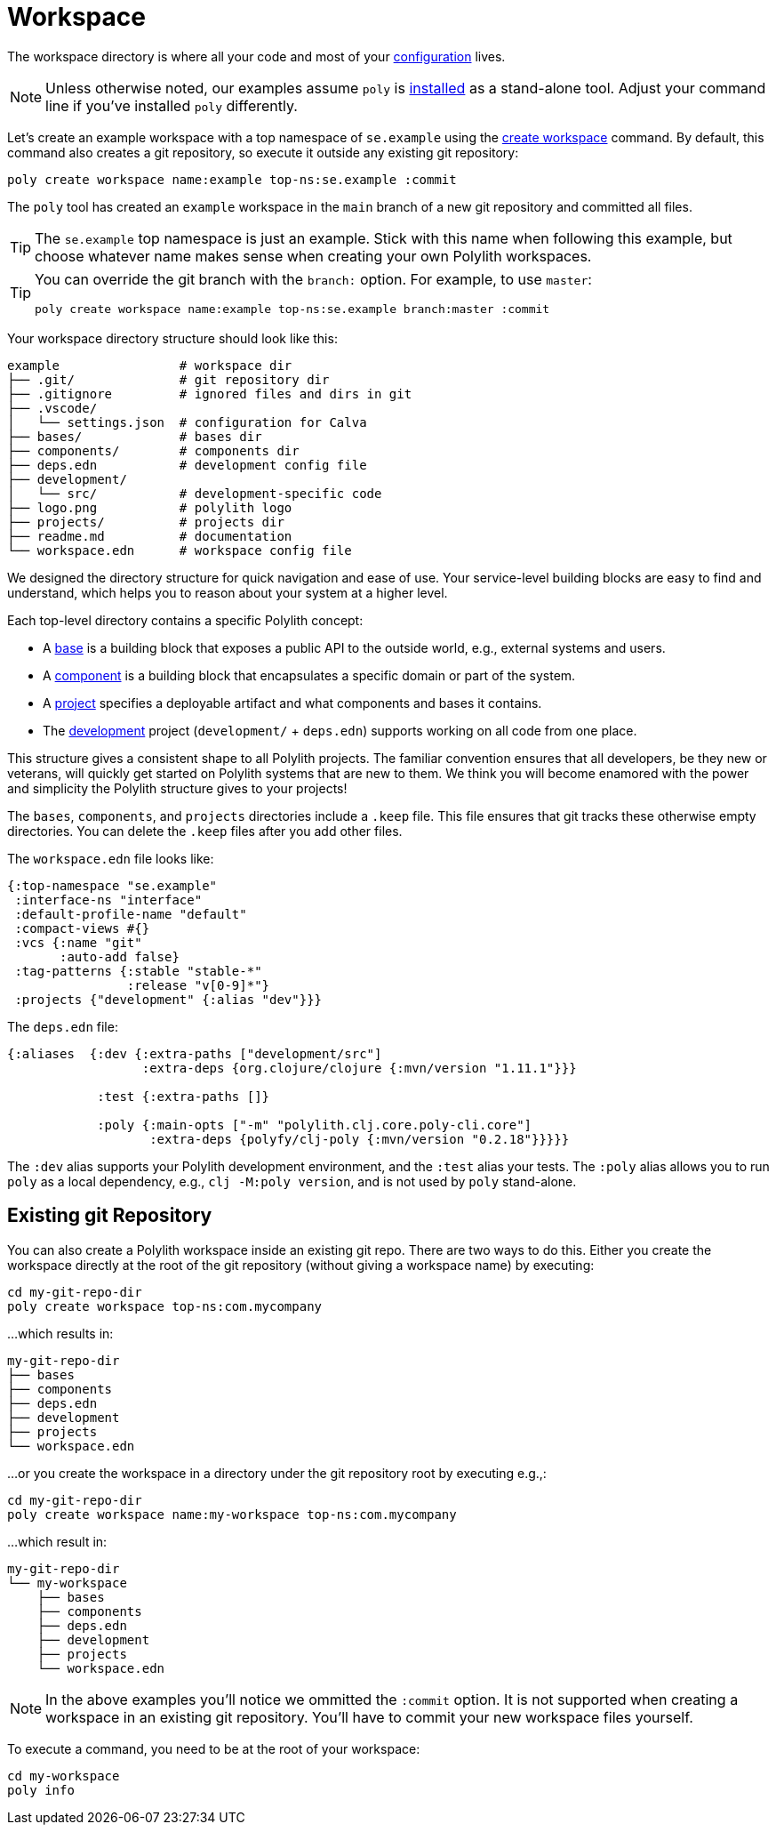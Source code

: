 = Workspace
:poly-version: 0.2.18

The workspace directory is where all your code and most of your xref:configuration.adoc[configuration] lives.

NOTE: Unless otherwise noted, our examples assume `poly` is xref:install.adoc[installed] as a stand-alone tool. 
Adjust your command line if you've installed `poly` differently.

Let's create an example workspace with a top namespace of `se.example` using the xref:commands.adoc#create-workspace[create workspace] command.
By default, this command also creates a git repository, so execute it outside any existing git repository: 

[source,shell]
----
poly create workspace name:example top-ns:se.example :commit
----

The `poly` tool has created an `example` workspace in the `main` branch of a new git repository and committed all files. 

TIP: The `se.example` top namespace is just an example.
Stick with this name when following this example, but choose whatever name makes sense when creating your own Polylith workspaces.

[TIP]
====
You can override the git branch with the `branch:` option.
For example, to use `master`:

[source,shell]
----
poly create workspace name:example top-ns:se.example branch:master :commit
----
====

Your workspace directory structure should look like this:

[source,shell]
----
example                # workspace dir
├── .git/              # git repository dir
├── .gitignore         # ignored files and dirs in git
├── .vscode/
│   └── settings.json  # configuration for Calva
├── bases/             # bases dir
├── components/        # components dir
├── deps.edn           # development config file
├── development/
│   └── src/           # development-specific code
├── logo.png           # polylith logo
├── projects/          # projects dir
├── readme.md          # documentation
└── workspace.edn      # workspace config file
----

We designed the directory structure for quick navigation and ease of use.
Your service-level building blocks are easy to find and understand, which helps you to reason about your system at a higher level.

Each top-level directory contains a specific Polylith concept:

* A xref:base.adoc[base] is a building block that exposes a public API to the outside world, e.g., external systems and users.

* A xref:component.adoc[component] is a building block that encapsulates a specific domain or part of the system.

* A xref:project.adoc[project] specifies a deployable artifact and what components and bases it contains.

* The xref:development.adoc[development] project (`development/` + `deps.edn`) supports working on all code from one place.

This structure gives a consistent shape to all Polylith projects.
The familiar convention ensures that all developers, be they new or veterans, will quickly get started on Polylith systems that are new to them.
We think you will become enamored with the power and simplicity the Polylith structure gives to your projects!

****
The `bases`, `components`, and `projects` directories include a `.keep` file.
This file ensures that git tracks these otherwise empty directories.
You can delete the `.keep` files after you add other files.
****

The `workspace.edn` file looks like:

[source,clojure]
----
{:top-namespace "se.example"
 :interface-ns "interface"
 :default-profile-name "default"
 :compact-views #{}
 :vcs {:name "git"
       :auto-add false}
 :tag-patterns {:stable "stable-*"
                :release "v[0-9]*"}
 :projects {"development" {:alias "dev"}}}
----

The `deps.edn` file:

[source,clojure,subs="+attributes"]
----
{:aliases  {:dev {:extra-paths ["development/src"]
                  :extra-deps {org.clojure/clojure {:mvn/version "1.11.1"}}}

            :test {:extra-paths []}

            :poly {:main-opts ["-m" "polylith.clj.core.poly-cli.core"]
                   :extra-deps {polyfy/clj-poly {:mvn/version "{poly-version}"}}}}}
----

The `:dev` alias supports your Polylith development environment, and the `:test` alias your tests.
The `:poly` alias allows you to run `poly` as a local dependency, e.g., `clj -M:poly version`, and is not used by `poly` stand-alone.

== Existing git Repository

You can also create a Polylith workspace inside an existing git repo.
There are two ways to do this.
Either you create the workspace directly at the root of the git repository (without giving a workspace name) by executing:

[source,shell]
----
cd my-git-repo-dir
poly create workspace top-ns:com.mycompany
----

...which results in:

[source,shell]
----
my-git-repo-dir
├── bases
├── components
├── deps.edn
├── development
├── projects
└── workspace.edn
----

...or you create the workspace in a directory under the git repository root by executing e.g.,:

[source,shell]
----
cd my-git-repo-dir
poly create workspace name:my-workspace top-ns:com.mycompany
----

...which result in:

[source,shell]
----
my-git-repo-dir
└── my-workspace
    ├── bases
    ├── components
    ├── deps.edn
    ├── development
    ├── projects
    └── workspace.edn
----

NOTE: In the above examples you'll notice we ommitted the `:commit` option. 
It is not supported when creating a workspace in an existing git repository.
You'll have to commit your new workspace files yourself.

To execute a command, you need to be at the root of your workspace:

[source,shell]
----
cd my-workspace
poly info
----
